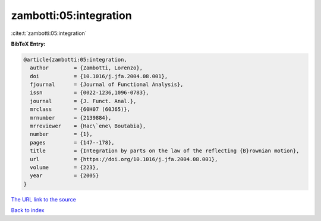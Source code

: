 zambotti:05:integration
=======================

:cite:t:`zambotti:05:integration`

**BibTeX Entry:**

.. code-block:: bibtex

   @article{zambotti:05:integration,
     author        = {Zambotti, Lorenzo},
     doi           = {10.1016/j.jfa.2004.08.001},
     fjournal      = {Journal of Functional Analysis},
     issn          = {0022-1236,1096-0783},
     journal       = {J. Funct. Anal.},
     mrclass       = {60H07 (60J65)},
     mrnumber      = {2139884},
     mrreviewer    = {Hac\`ene\ Boutabia},
     number        = {1},
     pages         = {147--178},
     title         = {Integration by parts on the law of the reflecting {B}rownian motion},
     url           = {https://doi.org/10.1016/j.jfa.2004.08.001},
     volume        = {223},
     year          = {2005}
   }
`The URL link to the source <https://doi.org/10.1016/j.jfa.2004.08.001>`_


`Back to index <../By-Cite-Keys.html>`_
